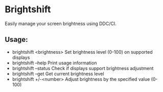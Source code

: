 # brightshift
* Brightshift

Easily manage your screen brightness using DDC/CI.

** Usage:
- brightshift <brightness>    Set brightness level (0-100) on supported displays
- brightshift --help          Print usage information
- brightshift --status        Check if displays support brightness adjustment
- brightshift --get           Get current brightness level
- brightshift +/-<number>     Adjust brightness by the specified value (0-100)
